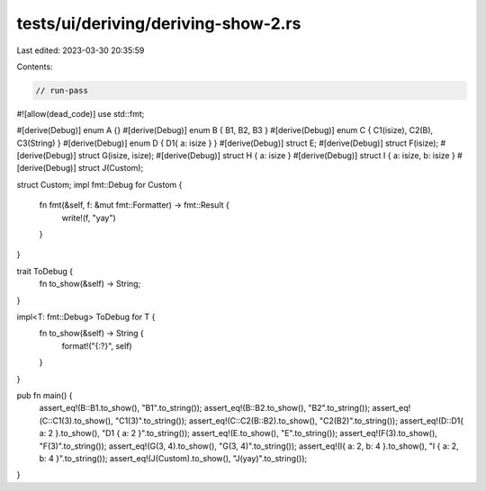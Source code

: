 tests/ui/deriving/deriving-show-2.rs
====================================

Last edited: 2023-03-30 20:35:59

Contents:

.. code-block:: rs

    // run-pass
#![allow(dead_code)]
use std::fmt;

#[derive(Debug)]
enum A {}
#[derive(Debug)]
enum B { B1, B2, B3 }
#[derive(Debug)]
enum C { C1(isize), C2(B), C3(String) }
#[derive(Debug)]
enum D { D1{ a: isize } }
#[derive(Debug)]
struct E;
#[derive(Debug)]
struct F(isize);
#[derive(Debug)]
struct G(isize, isize);
#[derive(Debug)]
struct H { a: isize }
#[derive(Debug)]
struct I { a: isize, b: isize }
#[derive(Debug)]
struct J(Custom);

struct Custom;
impl fmt::Debug for Custom {
    fn fmt(&self, f: &mut fmt::Formatter) -> fmt::Result {
        write!(f, "yay")
    }
}

trait ToDebug {
    fn to_show(&self) -> String;
}

impl<T: fmt::Debug> ToDebug for T {
    fn to_show(&self) -> String {
        format!("{:?}", self)
    }
}

pub fn main() {
    assert_eq!(B::B1.to_show(), "B1".to_string());
    assert_eq!(B::B2.to_show(), "B2".to_string());
    assert_eq!(C::C1(3).to_show(), "C1(3)".to_string());
    assert_eq!(C::C2(B::B2).to_show(), "C2(B2)".to_string());
    assert_eq!(D::D1{ a: 2 }.to_show(), "D1 { a: 2 }".to_string());
    assert_eq!(E.to_show(), "E".to_string());
    assert_eq!(F(3).to_show(), "F(3)".to_string());
    assert_eq!(G(3, 4).to_show(), "G(3, 4)".to_string());
    assert_eq!(I{ a: 2, b: 4 }.to_show(), "I { a: 2, b: 4 }".to_string());
    assert_eq!(J(Custom).to_show(), "J(yay)".to_string());
}


